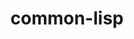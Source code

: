 # _*_ mode:org _*_
#+TITLE: common-lisp
#+STARTUP: indent
#+OPTIONS: toc:nil





















# Local Variables:
# eval: (wiki-mode)
# End:
